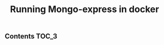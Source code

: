 #+TITLE: Running Mongo-express in docker
#+PROPERTY: header-args :session *shell docker* :results silent raw

** Contents                                                           :TOC_3:

